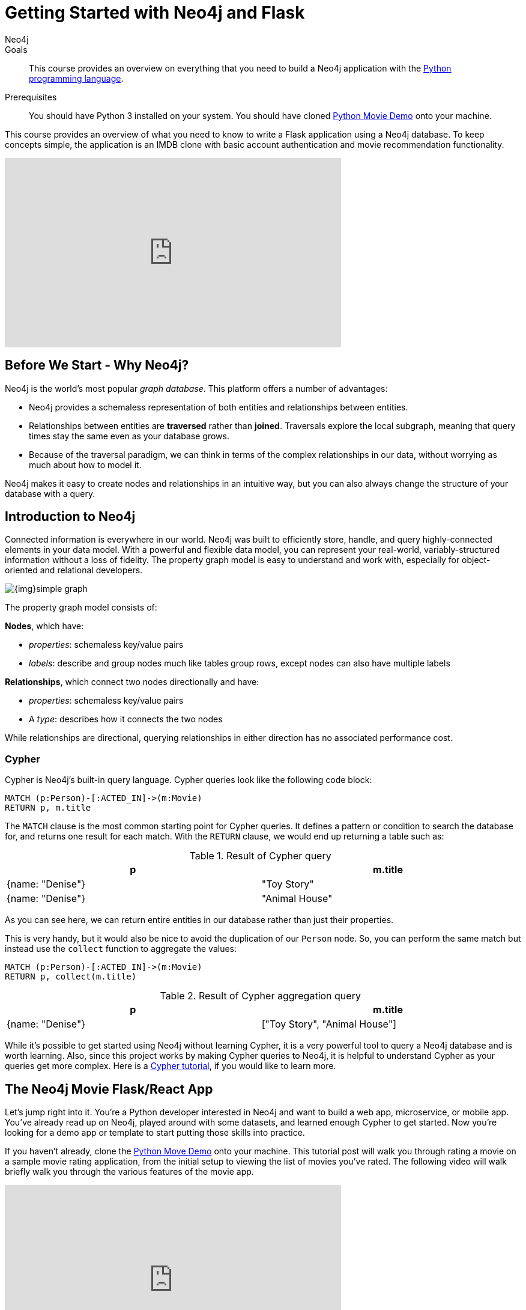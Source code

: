 = Getting Started with Neo4j and Flask
:level: Intermediate
:page-level: Intermediate
:author: Neo4j
:category: documentation
:tags: flask, python, react
:description: This course provides an overview on everything that you need to build a Neo4j application with the link:https://www.python.org/[Python programming language^].
The Flask framework is used as the backend, and React as front-end.


.Goals
[abstract]
{description}

.Prerequisites
[abstract]
You should have Python 3 installed on your system.
You should have cloned https://github.com/neo4j-examples/neo4j-movies-template[Python Movie Demo] onto your machine.


[#python-movie-course]
This course provides an overview of what you need to know to write a Flask application using a Neo4j database. 
To keep concepts simple, the application is an IMDB clone with basic account authentication and movie recommendation functionality. 

++++
<iframe width="560" height="315" src="https://www.youtube.com/embed/3L89pVRZOx4" frameborder="0" allow="accelerometer; autoplay; clipboard-write; encrypted-media; gyroscope; picture-in-picture" allowfullscreen></iframe>
++++

[#neo4j-python]
== Before We Start - Why Neo4j?

Neo4j is the world's most popular _graph database_.
This platform offers a number of advantages:

* Neo4j provides a schemaless representation of both entities and relationships between entities.
* Relationships between entities are *traversed* rather than *joined*. Traversals explore the local subgraph, meaning that query times stay the same even as your database grows.
* Because of the traversal paradigm, we can think in terms of the complex relationships in our data, without worrying as much about how to model it.

Neo4j makes it easy to create nodes and relationships in an intuitive way, but you can also always change the structure of your database with a query.

[#intro-neo4j]
== Introduction to Neo4j

Connected information is everywhere in our world.
Neo4j was built to efficiently store, handle, and query highly-connected elements in your data model.
With a powerful and flexible data model, you can represent your real-world, variably-structured information without a loss of fidelity.
The property graph model is easy to understand and work with, especially for object-oriented and relational developers.

[role="pull-right"]
--
image::{img}simple_graph.png[]
--

The property graph model consists of:

**Nodes**, which have:

* _properties_: schemaless key/value pairs
* _labels_: describe and group nodes much like tables group rows, except nodes can also have multiple labels

**Relationships**, which connect two nodes directionally and have:

* _properties_: schemaless key/value pairs
* A _type_: describes how it connects the two nodes

While relationships are directional, querying relationships in either direction has no associated performance cost.

=== Cypher

Cypher is Neo4j's built-in query language.
Cypher queries look like the following code block:

[source, cypher,role=nocopy,noplay]
----
MATCH (p:Person)-[:ACTED_IN]->(m:Movie)
RETURN p, m.title
----

The `MATCH` clause is the most common starting point for Cypher queries.
It defines a pattern or condition to search the database for, and returns one result for each match.
With the `RETURN` clause, we would end up returning a table such as:

.Result of Cypher query
[width="99%", options="header"]
|=============================
| p                | m.title
| {name: "Denise"} | "Toy Story"
| {name: "Denise"} | "Animal House"
|=============================

As you can see here, we can return entire entities in our database rather than just their properties.

This is very handy, but it would also be nice to avoid the duplication of our `Person` node.
So, you can perform the same match but instead use the `collect` function to aggregate the values:

[source, cypher,role=nocopy,noplay]
----
MATCH (p:Person)-[:ACTED_IN]->(m:Movie)
RETURN p, collect(m.title)
----

.Result of Cypher aggregation query
[width="99%", options="header"]
|=============================
| p                | m.title
| {name: "Denise"} | ["Toy Story", "Animal House"]
|=============================

While it's possible to get started using Neo4j without learning Cypher, it is a very powerful tool to query a Neo4j database and is worth learning.
Also, since this project works by making Cypher queries to Neo4j, it is helpful to understand Cypher as your queries get more complex.
Here is a link:https://neo4j.com/graphacademy/online-training/introduction-to-neo4j-40/[Cypher tutorial], if you would like to learn more.


[#project-setup]
== The Neo4j Movie Flask/React App

Let’s jump right into it. 
You’re a Python developer interested in Neo4j and want to build a web app, microservice, or mobile app. 
You’ve already read up on Neo4j, played around with some datasets, and learned enough Cypher to get started. 
Now you’re looking for a demo app or template to start putting those skills into practice.

If you haven't already, clone the https://github.com/neo4j-examples/neo4j-movies-template[Python Move Demo] onto your machine.
This tutorial post will walk you through rating a movie on a sample movie rating application, from the initial setup to viewing the list of movies you’ve rated.
The following video will walk briefly walk you through the various features of the movie app. 

++++
<iframe width="560" height="315" src="https://www.youtube.com/embed/Oatm1WWmIHg" frameborder="0" allow="accelerometer; autoplay; clipboard-write; encrypted-media; gyroscope; picture-in-picture" allowfullscreen></iframe>
++++

==== The Database

This project uses a classic Neo4j dataset: the movie database. It includes `Movie`, `Actor`, `Director`, and `Genre` nodes, connected by relationships as described below:

[source, cypher, role=nocopy,noplay]
----
(:Movie)-[:HAS_GENRE]→(:Genre)
(:Actor)-[:ACTED_IN]→(:Movie)
(:Director)-[:DIRECTED]→(:Movie)
----

Additionally, users can create accounts, log in, and add their ratings to movies:

[source, cypher, role=nocopy,noplay]
----
(:User)-[:RATES]->(:Movie)
----

==== The API

The Flask portion of the application interfaces with the database and presents data to the React.js front-end via a RESTful API. 
You can find the flask API in the `/flask-api` directory in the repo.

==== The Front-End

The front-end, built in React.js, consumes the data provided by the Flask API and presents it through some views to the end user, including:

* Home page
* Movie detail page
* Actor and Director detail page
* User detail page
* Sign-up and Login pages

You can find the front-end code in the `web` directory. 

=== Setup

To get the project running, clone the repo and follow along with these instructions, which are be recapped in the video:

++++
<iframe width="560" height="315" src="https://www.youtube.com/embed/2Jis6hvkoQQ" frameborder="0" allow="accelerometer; autoplay; clipboard-write; encrypted-media; gyroscope; picture-in-picture" allowfullscreen></iframe>
++++

First, Start the Database!

Your app will need a database, and the easiest way to access a database that's already full of data is by connecting directly to the “Recommendations” database in Neo4j Sandbox. 

Log in to Neo4j Sandbox by visiting https://sandbox.neo4j.com/, either using social authentication or your email and password. 

After logging in to Neo4j Sandbox, tap “New Project” and select “Recommendations,” then tap the blue “Launch Project” button to start the database you will be connecting to. 

In order to connect to the database from the environment from which you’ll be running the app (presumably your local machine), you’ll need credentials. You can find those under the “Connection details” and/or the “Connect via drivers” tab:

Note the section that looks like this - you’ll need to copy+paste the credentials in the driver section to connect to the database from your local machine.
For example, if the driver line contains the following:

[source,python, role=nocopy]
----
driver = GraphDatabase.driver("bolt://52.72.13.205:47929", auth=basic_auth("neo4j", "knock-cape-reserve"))
----

Then, in your text editor, open and/or create `flask-api/.env` and enter the appropriate information into the variables: `DATABASE_USERNAME`, `DATABASE_PASSWORD`, and `DATABASE_URL`. Then save the file.

----
DATABASE_USERNAME = 'your usernamer'
DATABASE_PASSWORD = 'your password'
DATABASE_URL = 'your URL'
----

To start the Flask API, run:

[source,shell]
----
cd flask-api
pip3 install -r requirements.txt
export FLASK_APP=app.py
flask run 
----

Verify that the endpoints are running as expected by taking a look at the docs at: http://localhost:5000/docs

=== Start the React.js Front-End

With the database and backend running, open a new terminal tab or window and move to the project’s `/web` subdirectory. 
Run `nvm use` to ensure you’re using the node version specified for this project.
If you don’t have the recommended version of node installed, follow the prompt to install the recommended version. 
After verifying you are using the recommended user, run:

[source,shell]
----
npm install 
cp src/config/settings.example.js src/config/settings.js
npm start 
----

Navigate to view the app at http://localhost:3000/

Click on a movie poster to see its corresponding movie detail page.

Click on a cast or crew member to see that person’s profile, which includes biographical information, related people, and more movies the person has acted in, directed, written, or produced:

== Going Through The Endpoints

++++
<iframe width="560" height="315" src="https://www.youtube.com/embed/Z3HkInTB1EM" frameborder="0" allow="accelerometer; autoplay; clipboard-write; encrypted-media; gyroscope; picture-in-picture" allowfullscreen></iframe>
++++

Let’s look at how we would request a list of all the established genres from the database. 
The GenreList class queries the database for all `Genre` nodes, serializes the results, and then returns them via `/api/v0/genres`:

[source,python, role=nocopy]
----
class GenreList(Resource):
    @swagger.doc({
        'tags': ['genres'],
        'summary': 'Find all genres',
        'description': 'Returns all genres',
        'responses': {
            '200': {
                'description': 'A list of genres',
                'schema': GenreModel,
            }
        }
    })
    def get(self):
        def get_genres(tx):
            return list(tx.run('MATCH (genre:Genre) SET genre.id=id(genre) RETURN genre'))
        db = get_db()
        result = db.read_transaction(get_genres)
        return [serialize_genre(record['genre']) for record in result]
----

[source,python,role=nocopy]
----
def serialize_genre(genre):
    print(genre)
    return {
        'id': genre['id'],
        'name': genre['name'],
    }

----

[source,python,role=nocopy]
----
api.add_resource(GenreList, '/api/v0/genres')
----

=== What’s Going on with the Serializer?

If you’ve only used a non-Bolt Neo4j driver before, these bolt-driver responses may be different than what you’re used to. 
In the “get all Genres” example described above, 
`result = db.read_transaction(get_genres)`
returns a series of records:

----
[<Record genre=<Node id=1 labels=frozenset({'Genre'}) properties={'name': 'Adventure', 'id': 1}>>, <Record genre=<Node id=2 labels=frozenset({'Genre'}) properties={'name': 'Animation', 'id': 2}>>, <Record genre=<Node id=3 labels=frozenset({'Genre'}) properties={'name': 'Children', 'id': 3}>>, <Record genre=<Node id=4 labels=frozenset({'Genre'}) properties={'name': 'Comedy', 'id': 4}>>, <Record genre=<Node id=6 labels=frozenset({'Genre'}) properties={'name': 'Fantasy', 'id': 6}>>, <Record genre=<Node id=9 labels=frozenset({'Genre'}) properties={'name': 'Romance', 'id': 9}>>, <Record genre=<Node id=10 labels=frozenset({'Genre'}) properties={'name': 'Drama', 'id': 10}>>, <Record genre=<Node id=13 labels=frozenset({'Genre'}) properties={'name': 'Action', 'id': 13}>>, <Record genre=<Node id=14 labels=frozenset({'Genre'}) properties={'name': 'Crime', 'id': 14}>>, <Record genre=<Node id=16 labels=frozenset({'Genre'}) properties={'name': 'Thriller', 'id': 16}>>, <Record genre=<Node id=23 labels=frozenset({'Genre'}) properties={'name': 'Horror', 'id': 23}>>, <Record genre=<Node id=33 labels=frozenset({'Genre'}) properties={'name': 'Mystery', 'id': 33}>>, <Record genre=<Node id=37 labels=frozenset({'Genre'}) properties={'name': 'Sci-Fi', 'id': 37}>>, <Record genre=<Node id=49 labels=frozenset({'Genre'}) properties={'name': 'Documentary', 'id': 49}>>, <Record genre=<Node id=51 labels=frozenset({'Genre'}) properties={'name': 'IMAX', 'id': 51}>>, <Record genre=<Node id=56 labels=frozenset({'Genre'}) properties={'name': 'War', 'id': 56}>>, <Record genre=<Node id=63 labels=frozenset({'Genre'}) properties={'name': 'Musical', 'id': 63}>>, <Record genre=<Node id=161 labels=frozenset({'Genre'}) properties={'name': 'Western', 'id': 161}>>, <Record genre=<Node id=162 labels=frozenset({'Genre'}) properties={'name': 'Film-Noir', 'id': 162}>>, <Record genre=<Node id=7745 labels=frozenset({'Genre'})]
----

The serializer parses these slightly results into the processed data we need:

[source,python,role=nocopy]
----
def serialize_genre(genre):
    return {
        'id': genre['id'],
        'name': genre['name'],
    }
----

Voila! You get an array of genres at `/genres`.


=== Beyond the `/Genres` Endpoint

Of course, an app that just shows movie genres isn’t very interesting.
Take a look at the routes and models used to build the home page, movie detail page, and person detail page.

=== The User Model

Aside from creating themselves and authenticating with the app, Users can rate Movies with the `:RATED` relationship, illustrated below.

==== User Properties

`password`: The hashed version of the user’s chosen password
`api_key`: The user’s API key, which the user uses to authenticate requests
`username`: The user’s chosen username

==== :RATED Properties

`rating`: an integer rating between 1 and 5, with 5 being love it and 1 being hate it

==== Users Can Create Accounts

Before a User can rate a Movie, the user has to exist, i.e. someone has to sign up for an account. 
The sign-up process will create a node in the database with a User label, along with the properties necessary for logging in and maintaining a session.

The registration endpoint is located at `/api/v0/register`.
The app automatically submits a request to the register endpoint when a user fills out the “Create an Account” form and taps “Create Account.”
Assuming you have the API running, you can test requests either by using the interactive docs at `/3000/docs/` or by using cURL.

Naturally, you should replace the placeholder fields throughout with your chosen username and password.

*Example: Create a New User*

.Request
[source,shell]
----
curl -X POST --header 'Content-Type: application/json' --header 'Accept: application/json' -d '{ "username": "Mary Jane", "password": "SuperPassword"}' 'http://localhost:5000/api/v0/register'
----

.Response
----
{
   "id":"e1e157a2-1fb5-416a-b819-eb75c480dfc6",
   "username":"Mary333 Jane",
   "avatar":{
      "full_size":"https://www.gravatar.com/avatar/b2a02..."
   }
}
----


*Example: Try to Create a New User but Username is Already Taken*

.Request
[source,shell]
----
curl -X POST --header 'Content-Type: application/json' --header 'Accept: application/json' -d  '{ "username": "Mary Jane", "password": "SuperPassword"}' 'http://localhost:5000/api/v0/register'
----

.Response
----
{
   "username":"username already in use"
}
----

User registration logic is implemented in `/flask-api/app.py` as described below:

.User Registration
[source,python,role=nocopy]
----
class Register(Resource):
    @swagger.doc({
        'tags': ['users'],
        'summary': 'Register a new user',
        'description': 'Register a new user',
        'parameters': [
            {
                'name': 'body',
                'in': 'body',
                'schema': {
                    'type': 'object',
                    'properties': {
                        'username': {
                            'type': 'string',
                        },
                        'password': {
                            'type': 'string',
                        }
                    }
                }
            },
        ],
        'responses': {
            '201': {
                'description': 'Your new user',
                'schema': UserModel,
            },
            '400': {
                'description': 'Error message(s)',
            },
        }
    })
    def post(self):
        data = request.get_json()
        username = data.get('username')
        password = data.get('password')
        if not username:
            return {'username': 'This field is required.'}, 400
        if not password:
            return {'password': 'This field is required.'}, 400

        db = get_db()

        results = db.run(
            '''
            MATCH (user:User {username: {username}}) RETURN user
            ''', {'username': username}
        )
        try:
            results.single()
        except ResultError:
            pass
        else:
            return {'username': 'username already in use'}, 400

        results = db.run(
            '''
            CREATE (user:User {id: {id}, username: {username}, 
                               password: {password}, 
                               api_key: {api_key}}) RETURN user
            ''',
            {
                'id': str(uuid.uuid4()),
                'username': username,
                'password': hash_password(username, password),
                'api_key': binascii.hexlify(os.urandom(20)).decode()
            }
        )
        user = results.single()['user']
        return serialize_user(user), 201
----

==== Users Can Log In

Now that users are able to register for an account, we can define the view that allows them to login to the site and start a session.

The registration endpoint is located at `/api/v0/login`.
The app submits a request to the login endpoint when a user fills in the username and password text boxes and taps “Create Account.”
Assuming you have the API running, you can test requests either by using the interactive docs at `/5000/docs/` or by using cURL.


*Example: Login*

.Request
[source,shell]
----
curl -X POST --header 'Content-Type: application/json' --header 'Accept: application/json' -d '{"username": "Mary Jane", "password": "SuperPassword"}' 'http://localhost:5000/api/v0/login'
----

.Response
[source,shell]
----
{
  "token":"5a85862fb28a316ea6a1"
}
----

*Example: Wrong Password*

.Request
[source,shell]
----
curl -X POST --header 'Content-Type: application/json' --header 'Accept: application/json' -d '{ "username": "Mary Jane", "password": "SuperPassword"}' 'http://localhost:5000/api/v0/register'
----

.Response
----
{
   "username":"username already in use"
}
----

*Example: See Myself*

.Request
[source,shell]
----
curl -X GET --header 'Accept: application/json' --header 'Authorization: Token 5a85862fb28a316ea6a1' 'http://localhost:5000/api/v0/users/me'
----

.Response
----
{
  "id": "94a604f7-3eab-4f28-88ab-12704c228936",
  "username": "Mary Jane",
  "avatar": {
    "full_size": "https://www.gravatar.com/avatar/c2eab..."
  }
}
----

The code here is similar to that of `/register`.
There is a similar form to fill out, where a user types in their username and password.
With the given username, a `User` is initialized.
The password they filled out in the form is then verified against the hashed password that was retrieved from the corresponding :User node in the database.
If the verification is successful, the program will return a token.
The user is then directed to an authentication page, from which they can navigate through the app, view their user profile, and rate movies. 

*Example: Users Can Rate Movies*

Once a user has logged in and navigated to a page that displays movies, they can select a star rating for any movie in the page or remove any of their previous movie ratings.

The user can access their previous ratings and the respective movies that were rated through both their user profile and the movie detail page in question.

*Example: Rate a Movie*

.Request
[source,shell]
----
curl -X POST --header 'Content-Type: application/json' --header 'Accept: application/json' --header 'Authorization: Token ce40f63e79344f017a48b205db27aeaa301ae2b6' -d '{"rating":4}' 'http://localhost:5000/api/v0/movies/15602/rate'
----

.Response
----
{}
----

.Python Implementation: Rate a Movie
[source,python,role=nocopy]
----
class RateMovie(Resource):
    @login_required
    def post(self, id):
        parser = reqparse.RequestParser()
        parser.add_argument('rating', choices=list(range(0, 6)), 
                            type=int, required=True, 
                            help='A rating from 0 - 5 inclusive (integers)')
        args = parser.parse_args()
        rating = args['rating']

        db = get_db()
        results = db.run(
            '''
            MATCH (u:User {id: {user_id}}),(m:Movie {id: {movie_id}})
            MERGE (u)-[r:RATED]->(m)
            SET r.rating = {rating}
            RETURN m
            ''', {'user_id': g.user['id'], 'movie_id': id, 'rating': rating}
        )
        return {}

    @login_required
    def delete(self, id):
        db = get_db()
        db.run(
            '''
            MATCH (u:User {id: {user_id}})
                          -[r:RATED]->(m:Movie {id: {movie_id}}) DELETE r
            ''', {'movie_id': id, 'user_id': g.user['id']}
        )
        return {}, 204
----

*Example: See All of My Ratings*

.Request
[source,shell]
----
curl -X GET --header 'Accept: application/json' --header 'Authorization: Token ce40f63e79344f017a48b205db27aeaa301ae2b6' 'http://localhost:5000/api/v0/movies/rated'
----

.Response
----
[
  {
    "id": "15602",
    "title": "Grumpier Old Men",
    "summary": "John and Max resolve to save their beloved bait shop from turning into an Italian restaurant, just as its new female owner catches Max's attention.",
    "released": "1995-12-22",
    "duration": 101,
    "rated": 6.6,
    "tagline": "John and Max resolve to save their beloved bait shop from turning into an Italian restaurant, just as its new female owner catches Max's attention.",
    "poster_image": "https://image.tmdb.org/t/p/w440_and_h660_face/1FSXpj5e8l4KH6nVFO5SPUeraOt.jpg",
    "my_rating": 4
  }
]
----

.Python Implementation: See My Ratings
[source,python,role=nocopy]
----
class MovieListRatedByMe(Resource):
    @login_required
    def get(self):
        db = get_db()
        result = db.run(
            '''
            MATCH (:User {id: {user_id}})-[rated:RATED]->(movie:Movie)
            RETURN DISTINCT movie, rated.rating as my_rating
            ''', {'user_id': g.user['id']}
        )
        return [serialize_movie(record['movie'], 
        record['my_rating']) for record in result]

...

def serialize_movie(movie, my_rating=None):
    return {
        'id': movie['tmdbId'],
        'title': movie['title'],
        'summary': movie['plot'],
        'released': movie['released'],
        'duration': movie['runtime'],
        'rated': movie['imdbRating'],
        'tagline': movie['plot'],
        'poster_image': movie['poster'],
        'my_rating': my_rating,
    }
----

*Example: My Recommendations*

.Request
[source,shell]
----
curl -X GET --header 'Accept: application/json' --header 'Authorization: Token ce40f63e79344f017a48b205db27aeaa301ae2b6' 'http://localhost:5000/api/v0/movies/recommended'
----

.Response
----
[
  {
    "id": "45523",
    "title": "Louis C.K.: Hilarious",
    "summary": "In this unique and dynamic live concert experience, Louis C.K.'s exploration of life after 40 destroys politically correct images of modern life with thoughts we have all had...but would rarely admit to.",
    "released": "2010-01-26",
    "duration": 82,
    "rated": 8.6,
    "tagline": "In this unique and dynamic live concert experience, Louis C.K.'s exploration of life after 40 destroys politically correct images of modern life with thoughts we have all had...but would rarely admit to.",
    "poster_image": "https://image.tmdb.org/t/p/w440_and_h660_face/8mJMrrT4tkfZLMFvKQ0Hq6jlXbp.jpg",
    "my_rating": null
  },
  {
    "id": "38757",
    "title": "Tangled",
    "summary": "The magically long-haired Rapunzel has spent her entire life in a tower, but now that a runaway thief has stumbled upon her, she is about to discover the world for the first time, and who she really is.",
    "released": "2010-11-24",
    "duration": 100,
    "rated": 7.8,
    "tagline": "The magically long-haired Rapunzel has spent her entire life in a tower, but now that a runaway thief has stumbled upon her, she is about to discover the world for the first time, and who she really is.",
    "poster_image": "https://image.tmdb.org/t/p/w440_and_h660_face/1uPxRO0iYwW02lzwatRhkugWBYs.jpg",
    "my_rating": null
  },

...
]
----

[source,python,role=nocopy]
----
@login_required
def get(self):
    def get_movies_list_recommended(tx, user_id):
        return list(tx.run(
            '''
            MATCH (me:User {id: $user_id})-[my:RATED]->(m:Movie)
            MATCH (other:User)-[their:RATED]->(m)
            WHERE me <> other
            AND abs(my.rating - their.rating) < 2
            WITH other,m
            MATCH (other)-[otherRating:RATED]->(movie:Movie)
            WHERE movie <> m 
            WITH avg(otherRating.rating) AS avgRating, movie
            RETURN movie
            ORDER BY avgRating desc
            LIMIT 25
            ''', {'user_id': user_id}
        ))
    db = get_db()
    result = db.read_transaction(get_movies_list_recommended, g.user['id'])
    return [serialize_movie(record['movie']) for record in result]
----

== The React Front-end  

++++
<iframe width="560" height="315" src="https://www.youtube.com/embed/TXKXotzkygI" frameborder="0" allow="accelerometer; autoplay; clipboard-write; encrypted-media; gyroscope; picture-in-picture" allowfullscreen></iframe>
++++

You can take a look at the React front-end code at in the `/web/` subdirectory. 
The React front-end is very simple, and is composed of the following parts, as described in the video above:

* Home Page
* Authentication Page
* Movie Detail Page
* Person (Actor, Director) Page
* User Profile Page

=== Home Page

The home page is a relatively simple page making calls to two endpoints: the "movies by genre endpoint" and the "movie by ID" endpoint.

The "Featured Movies" portion at the top calls three hard-coded movies. 

[source,javascript,role=nocopy]
----
renderFeatured() {
    var {movies} = this.props;

    return (
      <div className="nt-home-featured">
        <h3 className="nt-home-header">Featured Movies</h3>
        <ul>
          { _.compact(movies.featured).map(f => {
            return (
              <li key={f.id}>
                <Link to={`/movie/${f.id}`}>
                  <img src={f.posterImage} alt="" />
                </Link>
              </li>
            );
          })}
        </ul>
      </div>
    );
  }
----

[source,javascript,role=nocopy]
----
static getFeaturedMovies() {
    return Promise.all([
        axios.get(`${apiBaseURL}/movies/13380`),
        axios.get(`${apiBaseURL}/movies/15292`),
        axios.get(`${apiBaseURL}/movies/11398`)
    ]);
}
----

=== Movie and Person Detail

The Movie and Person detail are visually very similar pages - both with a poster image on the left and carousels on the bottom. 
However, the Movie page is different depending on whether or not the user is authenticated, as the authenticated user is able to mark their rating on each movie. 

=== User Profile

The User Profile page allows the user to re-rate or un-rate their movies, and view more movie recommendations based on those ratings. 

== Deployment

=== Deplyoying the Recommendations Database with Aura 

* Download Dump File https://github.com/neo4j-graph-examples/recommendations/tree/master/data
* Create an account on Aura https://neo4j.com/cloud/aura/
* Upload the dump and start the database

++++
<iframe width="560" height="315" src="https://www.youtube.com/embed/Wc6qFI-URSM" frameborder="0" allow="accelerometer; autoplay; clipboard-write; encrypted-media; gyroscope; picture-in-picture" allowfullscreen></iframe>
++++

=== Deplyoying the Backend and Front-end with Heroku

You will have to create two apps on Heroku: one for the backend and one for the front-end. 

Starting with the backend, create a new app on Heroku. 
On your local machine, add the Heroku repo as a remote. 
On **Heroku > Settings > Config Vars**, add the credentials to connect to the database hosted Neo4j Aura (or the sandbox if you haven't migrated to Aura). 


Then, create another Heroku app for the front-end. 
Add another git remote pointed to the Heroku app dedicated to the front-end app. 
Under **Heroku > Settings > Config Vars**, add the environment variables for the `REACT_APP_API_BASE_URL` and `REACT_APP_PROXY_URL` fields. 

Under **Heroku > Settings > Buildpacks**, add `mars/create-react-app` to load dependencies. 

Check out the `Makefile` in the root directory of the project.
It contains the commands needed to deploy the project. 
You can run `deploy-api` to deploy the Rlask API and `deploy-web` to run deployment on the React site. 

.Makefile
----
deploy-api:
    git branch -f heroku-api
    git branch -D heroku-api
    git subtree split --prefix flask-api -b heroku-api
    git push heroku-api heroku-api:master --force

deploy-web:
    git branch -f heroku-web
    git branch -D heroku-web
    git subtree split --prefix web -b heroku-web
    git push heroku-web heroku-web:master --force
----


++++
<iframe width="560" height="315" src="https://www.youtube.com/embed/V8j9GAYV3co" frameborder="0" allow="accelerometer; autoplay; clipboard-write; encrypted-media; gyroscope; picture-in-picture" allowfullscreen></iframe>
++++

== Next Steps

Fork the repo and hack away! Find directors that work with multiple genres, or find people who tend to work with each other frequently as writer-director pairs.
Did you find a way to improve the template or the Python driver? Create a GitHub Issue and/or submit a pull request.
